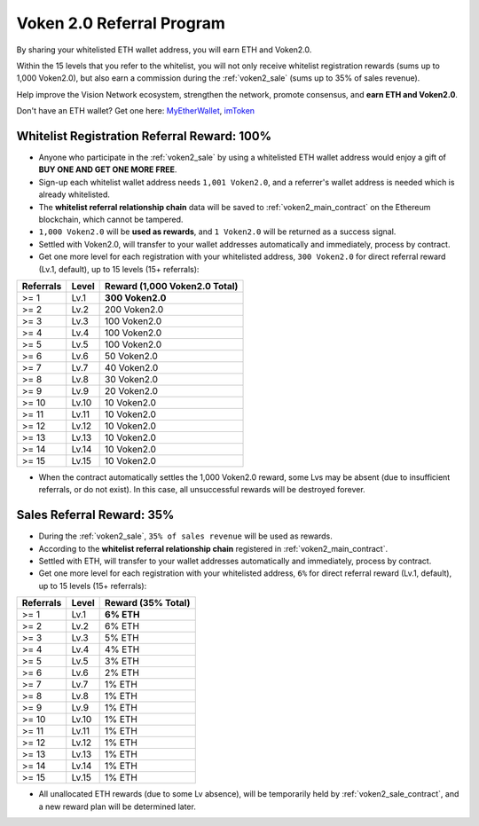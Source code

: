.. _voken_referral_program:

Voken 2.0 Referral Program
==========================

By sharing your whitelisted ETH wallet address,
you will earn ETH and Voken2.0.

Within the 15 levels that you refer to the whitelist,
you will not only receive whitelist registration rewards
(sums up to 1,000 Voken2.0),
but also earn a commission during the :ref:`voken2_sale`
(sums up to 35% of sales revenue).

Help improve the Vision Network ecosystem,
strengthen the network, promote consensus,
and **earn ETH and Voken2.0**.

Don't have an ETH wallet? Get one here: `MyEtherWallet`_, `imToken`_

.. _MyEtherWallet: https://www.myetherwallet.com/
.. _imToken: https://imkey.im/


Whitelist Registration Referral Reward: 100%
--------------------------------------------

- Anyone who participate in the :ref:`voken2_sale`
  by using a whitelisted ETH wallet address
  would enjoy a gift of **BUY ONE AND GET ONE MORE FREE**.
- Sign-up each whitelist wallet address needs ``1,001 Voken2.0``,
  and a referrer's wallet address is needed
  which is already whitelisted.
- The **whitelist referral relationship chain** data will be saved
  to :ref:`voken2_main_contract` on the Ethereum blockchain,
  which cannot be tampered.
- ``1,000 Voken2.0`` will be **used as rewards**,
  and ``1 Voken2.0`` will be returned as a success signal.
- Settled with Voken2.0,
  will transfer to your wallet addresses automatically and immediately,
  process by contract.
- Get one more level for each registration with your whitelisted address,
  ``300 Voken2.0`` for direct referral reward (Lv.1, default),
  up to 15 levels (15+ referrals):

=========  =====  =============================
Referrals  Level  Reward (1,000 Voken2.0 Total)
=========  =====  =============================
>= 1       Lv.1   **300 Voken2.0**
>= 2       Lv.2   200 Voken2.0
>= 3       Lv.3   100 Voken2.0
>= 4       Lv.4   100 Voken2.0
>= 5       Lv.5   100 Voken2.0
>= 6       Lv.6   50 Voken2.0
>= 7       Lv.7   40 Voken2.0
>= 8       Lv.8   30 Voken2.0
>= 9       Lv.9   20 Voken2.0
>= 10      Lv.10  10 Voken2.0
>= 11      Lv.11  10 Voken2.0
>= 12      Lv.12  10 Voken2.0
>= 13      Lv.13  10 Voken2.0
>= 14      Lv.14  10 Voken2.0
>= 15      Lv.15  10 Voken2.0
=========  =====  =============================

- When the contract automatically settles the 1,000 Voken2.0 reward,
  some Lvs may be absent (due to insufficient referrals, or do not exist).
  In this case, all unsuccessful rewards will be destroyed forever.


.. _sales_referral_reward:

Sales Referral Reward: 35%
--------------------------

- During the :ref:`voken2_sale`, ``35% of sales revenue`` will be used as rewards.
- According to the **whitelist referral relationship chain** registered
  in :ref:`voken2_main_contract`.
- Settled with ETH,
  will transfer to your wallet addresses automatically and immediately,
  process by contract.
- Get one more level for each registration with your whitelisted address,
  ``6%`` for direct referral reward (Lv.1, default),
  up to 15 levels (15+ referrals):

=========  =====  ==================
Referrals  Level  Reward (35% Total)
=========  =====  ==================
>= 1       Lv.1   **6% ETH**
>= 2       Lv.2   6% ETH
>= 3       Lv.3   5% ETH
>= 4       Lv.4   4% ETH
>= 5       Lv.5   3% ETH
>= 6       Lv.6   2% ETH
>= 7       Lv.7   1% ETH
>= 8       Lv.8   1% ETH
>= 9       Lv.9   1% ETH
>= 10      Lv.10  1% ETH
>= 11      Lv.11  1% ETH
>= 12      Lv.12  1% ETH
>= 13      Lv.13  1% ETH
>= 14      Lv.14  1% ETH
>= 15      Lv.15  1% ETH
=========  =====  ==================

- All unallocated ETH rewards (due to some Lv absence),
  will be temporarily held by :ref:`voken2_sale_contract`,
  and a new reward plan will be determined later.

